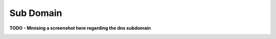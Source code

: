 Sub Domain
=================================

.. image:: /_static/class1/dc01_new_delegation.png
   :width: 800

.. image:: /_static/class1/dc01_new_delegation_ns1ns2.png
   :width: 800

**TODO - Mmising a screenshot here regarding the dns subdomain**

.. image:: /_static/class1/dc01_new_delegation_ns1ns2_create.png
   :width: 800

.. image:: /_static/class1/dc01_new_delegation_ns1ns2_create_finish.png
   :width: 800

